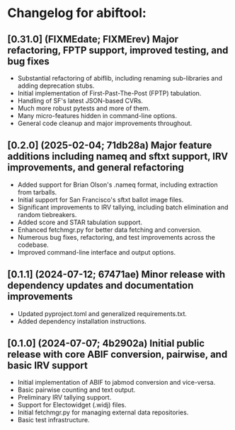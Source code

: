 * Changelog for abiftool:
** [0.31.0] (FIXMEdate; FIXMErev) Major refactoring, FPTP support, improved testing, and bug fixes
  * Substantial refactoring of abiflib, including renaming
    sub-libraries and adding deprecation stubs.
  * Initial implementation of First-Past-The-Post (FPTP) tabulation.
  * Handling of SF's latest JSON-based CVRs.
  * Much more robust pytests and more of them.
  * Many micro-features hidden in command-line options.
  * General code cleanup and major improvements throughout.
** [0.2.0] (2025-02-04; 71db28a) Major feature additions including nameq and sftxt support, IRV improvements, and general refactoring
  * Added support for Brian Olson's .nameq format, including
    extraction from tarballs.
  * Initial support for San Francisco's sftxt ballot image files.
  * Significant improvements to IRV tallying, including batch
    elimination and random tiebreakers.
  * Added score and STAR tabulation support.
  * Enhanced fetchmgr.py for better data fetching and conversion.
  * Numerous bug fixes, refactoring, and test improvements across the
    codebase.
  * Improved command-line interface and output options.
** [0.1.1] (2024-07-12; 67471ae) Minor release with dependency updates and documentation improvements
  * Updated pyproject.toml and generalized requirements.txt.
  * Added dependency installation instructions.
** [0.1.0] (2024-07-07; 4b2902a) Initial public release with core ABIF conversion, pairwise, and basic IRV support
  * Initial implementation of ABIF to jabmod conversion and vice-versa.
  * Basic pairwise counting and text output.
  * Preliminary IRV tallying support.
  * Support for Electowidget (.widj) files.
  * Initial fetchmgr.py for managing external data repositories.
  * Basic test infrastructure.
